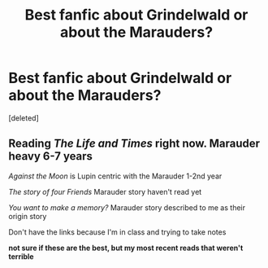 #+TITLE: Best fanfic about Grindelwald or about the Marauders?

* Best fanfic about Grindelwald or about the Marauders?
:PROPERTIES:
:Score: 12
:DateUnix: 1478125293.0
:DateShort: 2016-Nov-03
:FlairText: Request
:END:
[deleted]


** Reading /The Life and Times/ right now. Marauder heavy 6-7 years

/Against the Moon/ is Lupin centric with the Marauder 1-2nd year

/The story of four Friends/ Marauder story haven't read yet

/You want to make a memory?/ Marauder story described to me as their origin story

Don't have the links because I'm in class and trying to take notes

*not sure if these are the best, but my most recent reads that weren't terrible*
:PROPERTIES:
:Author: abuell
:Score: 4
:DateUnix: 1478148381.0
:DateShort: 2016-Nov-03
:END:
